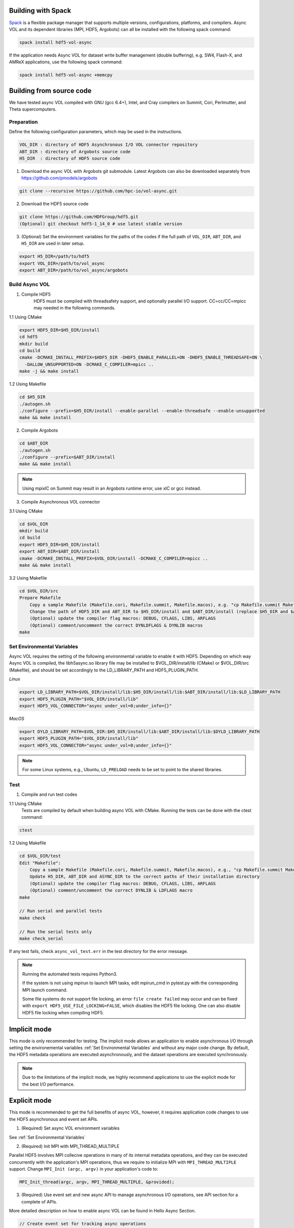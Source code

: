 Building with Spack
===================
`Spack <https://spack.io/>`_ is a flexible package manager that supports multiple versions, configurations, platforms, and compilers. Async VOL and its dependent libraries (MPI, HDF5, Argobots) can all be installed with the following spack command:

.. code-block::

   spack install hdf5-vol-async

If the application needs Async VOL for dataset write buffer management (double buffering), e.g. SW4, Flash-X, and AMReX applications, use the following spack command:

.. code-block::

   spack install hdf5-vol-async +memcpy


Building from source code 
=========================
We have tested async VOL compiled with GNU (gcc 6.4+), Intel, and Cray compilers on Summit, Cori, Perlmutter, and Theta supercomputers.

Preparation
-----------
Define the following configuration parameters, which may be used in the instructions. 

.. code-block::

    VOL_DIR : directory of HDF5 Asynchronous I/O VOL connector repository
    ABT_DIR : directory of Argobots source code
    H5_DIR  : directory of HDF5 source code


1. Download the async VOL with Argobots git submodule. Latest Argobots can also be downloaded separately from https://github.com/pmodels/argobots

.. code-block::

    git clone --recursive https://github.com/hpc-io/vol-async.git

2. Download the HDF5 source code

.. code-block::

    git clone https://github.com/HDFGroup/hdf5.git
    (Optional) git checkout hdf5-1_14_0 # use latest stable version

3. (Optional) Set the environment variables for the paths of the codes if the full path of ``VOL_DIR``, ``ABT_DIR``, and ``H5_DIR`` are used in later setup.

.. code-block::

    export H5_DIR=/path/to/hdf5
    export VOL_DIR=/path/to/vol_async
    export ABT_DIR=/path/to/vol_async/argobots


Build Async VOL
---------------

1. Compile HDF5
    HDF5 must be compiled with threadsafety support, and optionally parallel I/O support. CC=cc/CC=mpicc may needed in the following commands.

1.1 Using CMake

.. code-block::

    export HDF5_DIR=$H5_DIR/install
    cd hdf5
    mkdir build
    cd build
    cmake -DCMAKE_INSTALL_PREFIX=$HDF5_DIR -DHDF5_ENABLE_PARALLEL=ON -DHDF5_ENABLE_THREADSAFE=ON \
      -DALLOW_UNSUPPORTED=ON -DCMAKE_C_COMPILER=mpicc ..
    make -j && make install

1.2 Using Makefile

.. code-block::

    cd $H5_DIR
    ./autogen.sh
    ./configure --prefix=$H5_DIR/install --enable-parallel --enable-threadsafe --enable-unsupported 
    make && make install


2. Compile Argobots

.. code-block::

    cd $ABT_DIR
    ./autogen.sh
    ./configure --prefix=$ABT_DIR/install
    make && make install

.. note::
    Using mpixlC on Summit may result in an Argobots runtime error, use xlC or gcc instead.


3. Compile Asynchronous VOL connector

3.1 Using CMake

.. code-block::

    cd $VOL_DIR
    mkdir build
    cd build
    export HDF5_DIR=$H5_DIR/install
    export ABT_DIR=$ABT_DIR/install
    cmake -DCMAKE_INSTALL_PREFIX=$VOL_DIR/install -DCMAKE_C_COMPILER=mpicc ..
    make && make install

3.2 Using Makefile

.. code-block::

    cd $VOL_DIR/src
    Prepare Makefile
        Copy a sample Makefile (Makefile.cori, Makefile.summit, Makefile.macos), e.g. "cp Makefile.summit Makefile", which should work for most linux systems
        Change the path of HDF5_DIR and ABT_DIR to $H5_DIR/install and $ABT_DIR/install (replace $H5_DIR and $ABT_DIR with their full path)
        (Optional) update the compiler flag macros: DEBUG, CFLAGS, LIBS, ARFLAGS
        (Optional) comment/uncomment the correct DYNLDFLAGS & DYNLIB macros
    make


Set Environmental Variables
---------------------------

Async VOL requires the setting of the following environmental variable to enable it with HDF5. Depending on which way Async VOL is compiled, the libh5async.so library file may be installed to $VOL_DIR/install/lib (CMake) or $VOL_DIR/src (Makefile), and should be set accordingly to the LD_LIBRARY_PATH and HDF5_PLUGIN_PATH.

*Linux*

.. code-block::

    export LD_LIBRARY_PATH=$VOL_DIR/install/lib:$H5_DIR/install/lib:$ABT_DIR/install/lib:$LD_LIBRARY_PATH
    export HDF5_PLUGIN_PATH="$VOL_DIR/install/lib"
    export HDF5_VOL_CONNECTOR="async under_vol=0;under_info={}" 

*MacOS*

.. code-block::

    export DYLD_LIBRARY_PATH=$VOL_DIR:$H5_DIR/install/lib:$ABT_DIR/install/lib:$DYLD_LIBRARY_PATH
    export HDF5_PLUGIN_PATH="$VOL_DIR/install/lib"
    export HDF5_VOL_CONNECTOR="async under_vol=0;under_info={}" 

.. note::
    For some Linux systems, e.g., Ubuntu, ``LD_PRELOAD`` needs to be set to point to the shared libraries.

Test
----

1. Compile and run test codes

1.1 Using CMake
    Tests are compiled by default when building async VOL with CMake. Running the tests can be done with the ctest command:

.. code-block::

    ctest


1.2 Using Makefile

.. code-block::

    cd $VOL_DIR/test
    Edit "Makefile":
        Copy a sample Makefile (Makefile.cori, Makefile.summit, Makefile.macos), e.g., "cp Makefile.summit Makefile", Makefile.summit should work for most linux systems
        Update H5_DIR, ABT_DIR and ASYNC_DIR to the correct paths of their installation directory
        (Optional) update the compiler flag macros: DEBUG, CFLAGS, LIBS, ARFLAGS
        (Optional) comment/uncomment the correct DYNLIB & LDFLAGS macro
    make

    // Run serial and parallel tests
    make check

    // Run the serial tests only
    make check_serial

If any test fails, check ``async_vol_test.err`` in the test directory for the error message. 

.. note::
    Running the automated tests requires Python3.

    If the system is not using mpirun to launch MPI tasks, edit mpirun_cmd in pytest.py with the corresponding MPI launch command.

    Some file systems do not support file locking, an error ``file create failed`` may occur and can be fixed with ``export HDF5_USE_FILE_LOCKING=FALSE``, which disables the HDF5 file locking. One can also disable HDF5 file locking when compiling HDF5.


Implicit mode
=============

This mode is only recommended for testing. The implicit mode allows an application to enable asynchronous I/O through setting the environemental variables :ref:`Set Environmental Variables` and without any major code change. By default, the HDF5 metadata operations are executed asynchronously, and the dataset operations are executed synchronously.

.. note::
    Due to the limitations of the implicit mode, we highly recommend applications to use the explicit mode for the best I/O performance.


Explicit mode
=============

This mode is recommended to get the full benefits of async VOL, however, it requires application code changes to use the HDF5 asynchronous and event set APIs.

1. (Required) Set async VOL environment variables

See :ref:`Set Environmental Variables`

2. (Required) Init MPI with MPI_THREAD_MULTIPLE

Parallel HDF5 involves MPI collecive operations in many of its internal metadata operations, and they can be executed concurrently with the application's MPI operations, thus we require to initialize MPI with ``MPI_THREAD_MULTIPLE`` support. Change ``MPI_Init (argc, argv)`` in your application's code to:

.. code-block::

    MPI_Init_thread(argc, argv, MPI_THREAD_MULTIPLE, &provided);

3. (Required) Use event set and new async API to manage asynchronous I/O operations, see API section for a complete of APIs.

More detailed description on how to enable async VOL can be found in Hello Async Section.

.. code-block::

    // Create event set for tracking async operations
    es_id = H5EScreate();
    fid = H5Fcreate_async(.., es_id);
    did = H5Dopen_async(fid, .., es_id);
    H5Dwrite_async(did, .., es_id);
    H5Dclose_async(did, .., es_id);
    H5Fclose_async(fid, .., es_id);
    // Wait for operations in event set to complete
    H5ESwait(es_id, H5ES_WAIT_FOREVER, &num_in_progress, &op_failed); 
    // Close the event set (must wait first)
    H5ESclose(es_id);

.. warning::
    The buffers used for H5Dwrite can only be changed after H5ESwait unless async VOL double buffering is enabled, see subsection 5 below.

4. (Optional) Error handling with event set

Although it is listed as optional, it is highly recommended to integrate the asynchronous I/O error checking into the application code.

.. code-block::

    // Check if event set has failed operations (es_err_status is set to true)
    status = H5ESget_err_status(es_id, &es_err_status);
    // Retrieve the number of failed operations in this event set
    H5ESget_err_count(es_id, &es_err_count);
    // Retrieve information about failed operations 
    H5ESget_err_info(es_id, 1, &err_info, &es_err_cleared);
    // Inspect and handle the error if there is any
    ...
    // Free memory
    H5free_memory(err_info.api_name);
    H5free_memory(err_info.api_args);
    H5free_memory(err_info.app_file_name);
    H5free_memory(err_info.app_func_name);


5. (Optional) Async VOL double buffering

Applications may choose to have async VOL to manage the write buffer consistency. When enabled, async VOL will automatically makes a memory copy of the buffer for data writes. This increases the runtime memory usage but relieves the burden for the application to manage the double buffering. The copy is automatically freed after the background asynchronous write completes.

5.1 Building with CMake

.. code-block::

    Add -DCMAKE_ENABLE_WRITE_MEMCPY=1 to the cmake command

5.2 Building with Makefile

.. code-block::

    Add -DENABLE_WRITE_MEMCPY=1 to the end of the CFLAGS line in src/Makefile

.. note::
    Async vol checks available system memory before its double buffer allocation at runtime, using get_avphys_pages() and sysconf().
    When there is not enough memory for duplicating the current write buffer, it will not allocate memory and force the current write to be synchronous.

With the double buffering enabled, users can also specify how much memory is allowed for async VOL to allocate, with can be set through an environment variable. When the limit is reached during runtime, async VOL will skip the memory allocation and execute the write synchronously, until previous duplicated buffers are freed after their operation compeleted.

.. code-block::

    export HDF5_ASYNC_MAX_MEM_MB=max_total_async_vol_memory_allocation_in_mb


6. (Optional) Include the header file if async VOL internal API is used (see Async VOL APIs section)
   This is rarely needed by an application.

.. code-block::

    #include "h5_async_vol.h" 

7. (Optional) Finer control of asynchronous I/O operation

When async VOL is enabled, each HDF5 operation is recorded and put into a task queue and returns without actually executing it. The async VOL detects whether the application is busy issuing HDF5 I/O calls or has moved on to other tasks (e.g., computation). If it finds no HDF5 function is called within a short period (600 ms by default), it will start the background thread to execute the tasks in the queue. This is mainly due to the global mutex from the HDF5, allowing only one thread to execute the HDF5 operations at a given time to maintain its internal data consistency. 

The application status detection can avoid an effectively synchronous I/O when the application thread and the async VOL background thread acquire the mutex in an interleaved fashion. However, some applications may have larger time gaps between HDF5 function calls and experience partially asynchronous behavior. To mitigate this, we provide a way by setting an environment variable that informs async VOL to queue the operations and not start their execution until file/group/dataset close time. 

When set properly, it make async VOL especially effective for applications that periodically output (write-only) data, e.g., writing checkpoint files periodically.

.. code-block::

    // Start execution at file close time
    export HDF5_ASYNC_EXE_FCLOSE=1
    // Start execution at group close time
    export HDF5_ASYNC_EXE_GCLOSE=1
    // Start execution at dataset close time
    export HDF5_ASYNC_EXE_DCLOSE=1

Async VOL has overhead to manage the asynchronous I/O tasks, and if an application issues a large number of small I/O operations (e.g. scalar attribute create, write, close), the async VOL overhead may be comparable to those operations, and thus resulting in slower I/O performance. We provide an option to disable the asynchronous execution of the small I/O operations and only execute the dataset operations asynchronously, by setting the following environment variable: 

.. code-block::

   export HDF5_ASYNC_DISABLE_IMPLICIT_NON_DSET_RW=1

